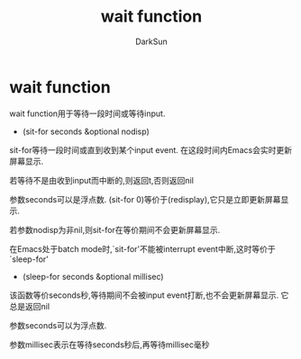 #+TITLE: wait function
#+AUTHOR: DarkSun

* 目录                                                    :TOC_4_gh:noexport:
- [[#wait-function][wait function]]

* wait function

  wait function用于等待一段时间或等待input.



  * (sit-for seconds &optional nodisp)



  sit-for等待一段时间或直到收到某个input event. 在这段时间内Emacs会实时更新屏幕显示.



  若等待不是由收到input而中断的,则返回t,否则返回nil



  参数seconds可以是浮点数. (sit-for 0)等价于(redisplay),它只是立即更新屏幕显示.



  若参数nodisp为非nil,则sit-for在等价期间不会更新屏幕显示.



  在Emacs处于batch mode时,`sit-for'不能被interrupt event中断,这时等价于`sleep-for'



  * (sleep-for seconds &optional millisec)



  该函数等价seconds秒,等待期间不会被input event打断,也不会更新屏幕显示. 它总是返回nil



  参数seconds可以为浮点数.



  参数millisec表示在等待seconds秒后,再等待millisec毫秒
